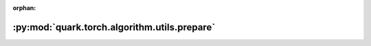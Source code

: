 :orphan:

:py:mod:`quark.torch.algorithm.utils.prepare`
=============================================

.. py:module:: quark.torch.algorithm.utils.prepare


